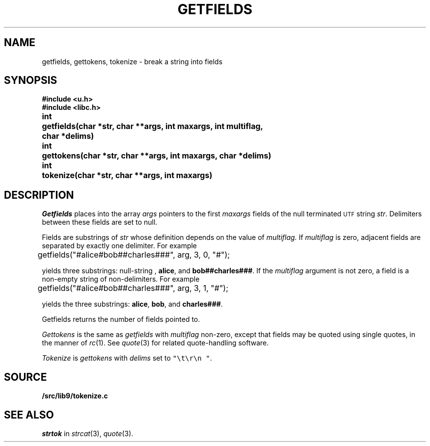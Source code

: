 .TH GETFIELDS 3
.SH NAME
getfields, gettokens, tokenize \- break a string into fields
.SH SYNOPSIS
.B #include <u.h>
.br
.B #include <libc.h>
.PP
.ta \w'\fLchar* \fP'u
.B
int	getfields(char *str, char **args, int maxargs, int multiflag,
.br
.B
	    char *delims)
.PP
.B
int	gettokens(char *str, char **args, int maxargs, char *delims)
.PP
.B
int	tokenize(char *str, char **args, int maxargs)
.SH DESCRIPTION
.I Getfields
places into the array
.I args
pointers to the first
.I maxargs
fields of the null terminated
.SM UTF
string
.IR str .
Delimiters between these fields are set to null.
.PP
Fields are substrings of
.I str
whose definition depends on the value of
.IR multiflag.
If
.I multiflag
is zero,
adjacent fields are separated by exactly one delimiter.
For example
.EX

	getfields("#alice#bob##charles###", arg, 3, 0, "#");

.EE
yields three substrings:
null-string ,
.BR "alice" ,
and
.BR "bob##charles###" .
If the
.I multiflag
argument is not zero,
a field is a non-empty string of non-delimiters.
For example
.EX

	getfields("#alice#bob##charles###", arg, 3, 1, "#");

.EE
yields the three substrings:
.BR "alice" ,
.BR "bob" ,
and
.BR "charles###" .
.PP
Getfields returns the number of fields pointed to.
.PP
.I Gettokens
is the same as
.I getfields
with
.I multiflag
non-zero,
except that fields may be quoted using single quotes, in the manner
of
.IR rc (1).
See
.IR quote (3)
for related quote-handling software.
.PP
.I Tokenize
is
.I gettokens
with 
.I delims
set to \f5"\et\er\en "\fP.
.SH SOURCE
.B \*9/src/lib9/tokenize.c
.SH SEE ALSO
.I strtok
in
.IR strcat (3),
.IR quote (3).
